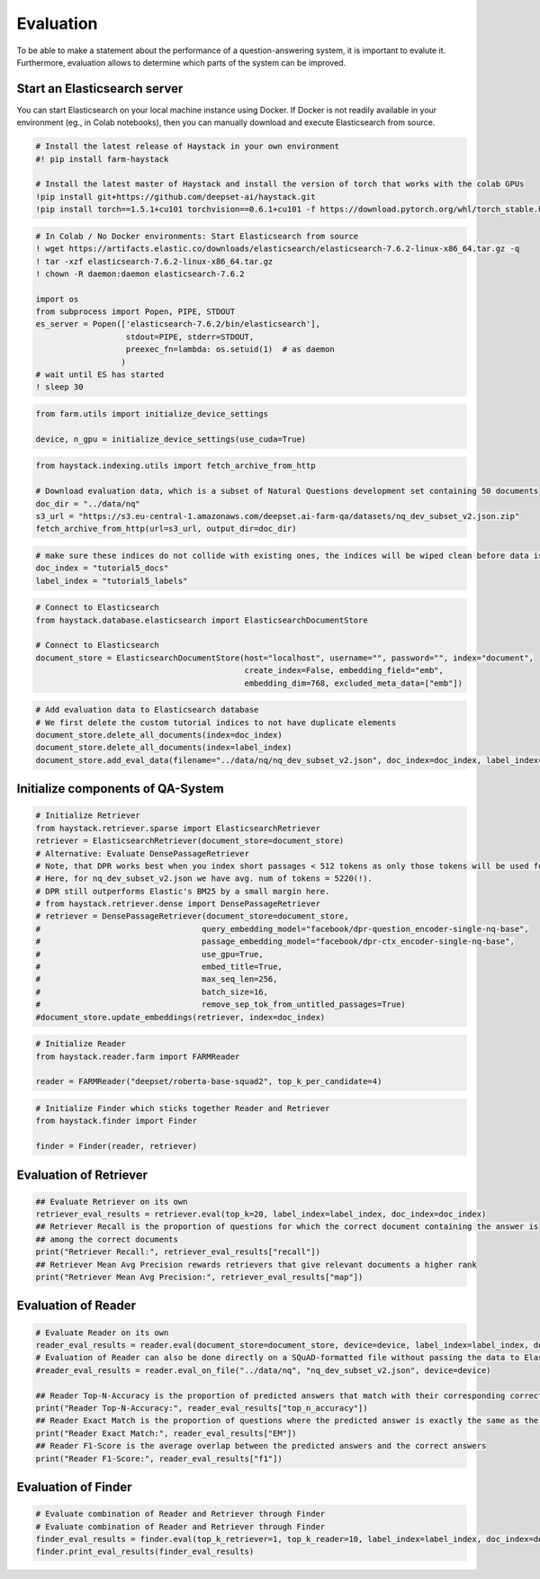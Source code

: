 Evaluation
==========

To be able to make a statement about the performance of a
question-answering system, it is important to evalute it. Furthermore,
evaluation allows to determine which parts of the system can be
improved.

Start an Elasticsearch server
-----------------------------

You can start Elasticsearch on your local machine instance using Docker.
If Docker is not readily available in your environment (eg., in Colab
notebooks), then you can manually download and execute Elasticsearch
from source.

.. code:: ipython3

    # Install the latest release of Haystack in your own environment 
    #! pip install farm-haystack
    
    # Install the latest master of Haystack and install the version of torch that works with the colab GPUs
    !pip install git+https://github.com/deepset-ai/haystack.git
    !pip install torch==1.5.1+cu101 torchvision==0.6.1+cu101 -f https://download.pytorch.org/whl/torch_stable.html

.. code:: ipython3

    # In Colab / No Docker environments: Start Elasticsearch from source
    ! wget https://artifacts.elastic.co/downloads/elasticsearch/elasticsearch-7.6.2-linux-x86_64.tar.gz -q
    ! tar -xzf elasticsearch-7.6.2-linux-x86_64.tar.gz
    ! chown -R daemon:daemon elasticsearch-7.6.2
    
    import os
    from subprocess import Popen, PIPE, STDOUT
    es_server = Popen(['elasticsearch-7.6.2/bin/elasticsearch'],
                       stdout=PIPE, stderr=STDOUT,
                       preexec_fn=lambda: os.setuid(1)  # as daemon
                      )
    # wait until ES has started
    ! sleep 30

.. code:: ipython3

    from farm.utils import initialize_device_settings
    
    device, n_gpu = initialize_device_settings(use_cuda=True)

.. code:: ipython3

    from haystack.indexing.utils import fetch_archive_from_http
    
    # Download evaluation data, which is a subset of Natural Questions development set containing 50 documents
    doc_dir = "../data/nq"
    s3_url = "https://s3.eu-central-1.amazonaws.com/deepset.ai-farm-qa/datasets/nq_dev_subset_v2.json.zip"
    fetch_archive_from_http(url=s3_url, output_dir=doc_dir)

.. code:: ipython3

    # make sure these indices do not collide with existing ones, the indices will be wiped clean before data is inserted
    doc_index = "tutorial5_docs"
    label_index = "tutorial5_labels"

.. code:: ipython3

    # Connect to Elasticsearch
    from haystack.database.elasticsearch import ElasticsearchDocumentStore
    
    # Connect to Elasticsearch
    document_store = ElasticsearchDocumentStore(host="localhost", username="", password="", index="document",
                                                create_index=False, embedding_field="emb",
                                                embedding_dim=768, excluded_meta_data=["emb"])

.. code:: ipython3

    # Add evaluation data to Elasticsearch database
    # We first delete the custom tutorial indices to not have duplicate elements
    document_store.delete_all_documents(index=doc_index)
    document_store.delete_all_documents(index=label_index)
    document_store.add_eval_data(filename="../data/nq/nq_dev_subset_v2.json", doc_index=doc_index, label_index=label_index)

Initialize components of QA-System
----------------------------------

.. code:: ipython3

    # Initialize Retriever
    from haystack.retriever.sparse import ElasticsearchRetriever
    retriever = ElasticsearchRetriever(document_store=document_store)
    # Alternative: Evaluate DensePassageRetriever
    # Note, that DPR works best when you index short passages < 512 tokens as only those tokens will be used for the embedding.
    # Here, for nq_dev_subset_v2.json we have avg. num of tokens = 5220(!).
    # DPR still outperforms Elastic's BM25 by a small margin here.
    # from haystack.retriever.dense import DensePassageRetriever
    # retriever = DensePassageRetriever(document_store=document_store,
    #                                  query_embedding_model="facebook/dpr-question_encoder-single-nq-base",
    #                                  passage_embedding_model="facebook/dpr-ctx_encoder-single-nq-base",
    #                                  use_gpu=True,
    #                                  embed_title=True,
    #                                  max_seq_len=256,
    #                                  batch_size=16,
    #                                  remove_sep_tok_from_untitled_passages=True)
    #document_store.update_embeddings(retriever, index=doc_index)

.. code:: ipython3

    # Initialize Reader
    from haystack.reader.farm import FARMReader
    
    reader = FARMReader("deepset/roberta-base-squad2", top_k_per_candidate=4)

.. code:: ipython3

    # Initialize Finder which sticks together Reader and Retriever
    from haystack.finder import Finder
    
    finder = Finder(reader, retriever)

Evaluation of Retriever
-----------------------

.. code:: ipython3

    ## Evaluate Retriever on its own
    retriever_eval_results = retriever.eval(top_k=20, label_index=label_index, doc_index=doc_index)
    ## Retriever Recall is the proportion of questions for which the correct document containing the answer is
    ## among the correct documents
    print("Retriever Recall:", retriever_eval_results["recall"])
    ## Retriever Mean Avg Precision rewards retrievers that give relevant documents a higher rank
    print("Retriever Mean Avg Precision:", retriever_eval_results["map"])

Evaluation of Reader
--------------------

.. code:: ipython3

    # Evaluate Reader on its own
    reader_eval_results = reader.eval(document_store=document_store, device=device, label_index=label_index, doc_index=doc_index)
    # Evaluation of Reader can also be done directly on a SQuAD-formatted file without passing the data to Elasticsearch
    #reader_eval_results = reader.eval_on_file("../data/nq", "nq_dev_subset_v2.json", device=device)
    
    ## Reader Top-N-Accuracy is the proportion of predicted answers that match with their corresponding correct answer
    print("Reader Top-N-Accuracy:", reader_eval_results["top_n_accuracy"])
    ## Reader Exact Match is the proportion of questions where the predicted answer is exactly the same as the correct answer
    print("Reader Exact Match:", reader_eval_results["EM"])
    ## Reader F1-Score is the average overlap between the predicted answers and the correct answers
    print("Reader F1-Score:", reader_eval_results["f1"])

Evaluation of Finder
--------------------

.. code:: ipython3

    # Evaluate combination of Reader and Retriever through Finder
    # Evaluate combination of Reader and Retriever through Finder
    finder_eval_results = finder.eval(top_k_retriever=1, top_k_reader=10, label_index=label_index, doc_index=doc_index)
    finder.print_eval_results(finder_eval_results)

